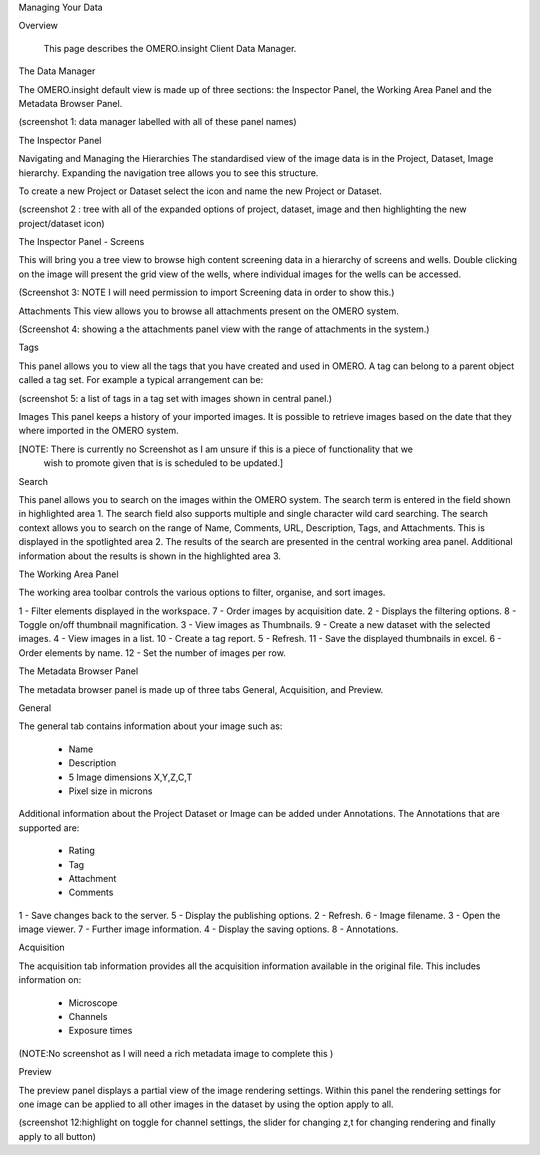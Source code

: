Managing Your Data


Overview

   This page describes the OMERO.insight Client Data Manager.



The Data Manager

The OMERO.insight default view is made up of three sections: the Inspector Panel, the Working Area Panel and the Metadata Browser Panel. 

(screenshot 1: data manager labelled with all of these panel names)

.. image:: graphx/managingyourdata_1.png
 

The Inspector Panel

Navigating and Managing the Hierarchies
The standardised  view of the image data is in the Project, Dataset, Image hierarchy. Expanding the navigation tree allows you to see this structure. 


To create a new Project or Dataset select the icon and name the new Project or Dataset.

.. image:: graphx/managingyourdata_2.png


(screenshot 2 : tree with all of the expanded options of project, dataset, image and then highlighting the new project/dataset icon)




The Inspector Panel - Screens   

This will bring you a tree view to browse high content screening data in a hierarchy of screens and wells. Double clicking on the image will present the grid view of the wells, where individual images for the wells can be accessed.


(Screenshot 3: NOTE I will need permission to import Screening data in order to show this.)


Attachments
This view allows you to browse all attachments present on the OMERO system.

.. image:: graphx/managingyourdata_4.png


(Screenshot 4: showing a the attachments panel view with the range of attachments in the system.) 


Tags   

This panel allows you to view all the tags that you have created and used in OMERO.  
A tag can belong to a parent object called a tag set. For example a typical arrangement can be: 

.. image:: graphx/managingyourdata_5.png


(screenshot 5: a list of tags in a tag set with images shown in central panel.)


Images
This panel keeps a history of your imported images. It is possible to retrieve images based on the date that they where imported in the OMERO system.

[NOTE: There is currently no Screenshot as I am unsure if this is a piece of functionality that we 
      wish to promote given that is is scheduled to be updated.]

Search  

This panel allows you to search on the images within the OMERO system. The search term is entered in the field shown in highlighted area 1. The search field also supports multiple and single character wild card searching.
The search context allows you to search on the range of Name, Comments, URL, Description, Tags, and Attachments. This is displayed in the spotlighted area 2. The results of the search are presented in the central working area panel. Additional information about the results is shown in the highlighted area 3.
 

.. image:: graphx/managingyourdata_6.png


 



The Working Area Panel


The working area toolbar controls the various options to filter, organise, and sort images.  

.. image:: graphx/managingyourdata_7.png

   
1 - Filter elements displayed in the workspace.      7 - Order images by acquisition date.
2 - Displays the filtering options.                  8 - Toggle on/off thumbnail magnification.
3 - View images as Thumbnails.                       9 - Create a new dataset with the selected images.
4 - View images in a list.                           10 - Create a tag report. 
5 - Refresh.                                         11 - Save the displayed thumbnails in excel. 
6 - Order elements by name.                          12 - Set the number of images per row. 




The Metadata Browser Panel


The metadata browser panel is made up of three tabs General, Acquisition, and Preview. 


General


The general tab contains information about your image such as:
 
 * Name 
 * Description 
 * 5 Image dimensions X,Y,Z,C,T
 * Pixel size in microns 


Additional information about the Project Dataset or Image can be added under Annotations. The Annotations that are supported are:

 * Rating
 * Tag
 * Attachment
 * Comments
 

.. image:: graphx/managingyourdata_8.png





1 - Save changes back to the server.      5 - Display the publishing options.
2 - Refresh.                              6 - Image filename.
3 - Open the image viewer.                7 - Further image information.
4 - Display the saving options.           8 - Annotations.

 


Acquisition 

The acquisition tab information provides all the acquisition information available in the original file. 
This includes information on:

 * Microscope 
 * Channels
 * Exposure times 



(NOTE:No screenshot as I will need a rich metadata image to complete this )



Preview

The preview panel displays a partial view of the image rendering settings. Within this panel the rendering 
settings for one image can be applied to all other images in the dataset by using the option apply to all. 

.. image:: graphx/managingyourdata_11.png


(screenshot 12:highlight on toggle for channel settings, the slider for changing z,t for changing rendering and finally apply to all button)


